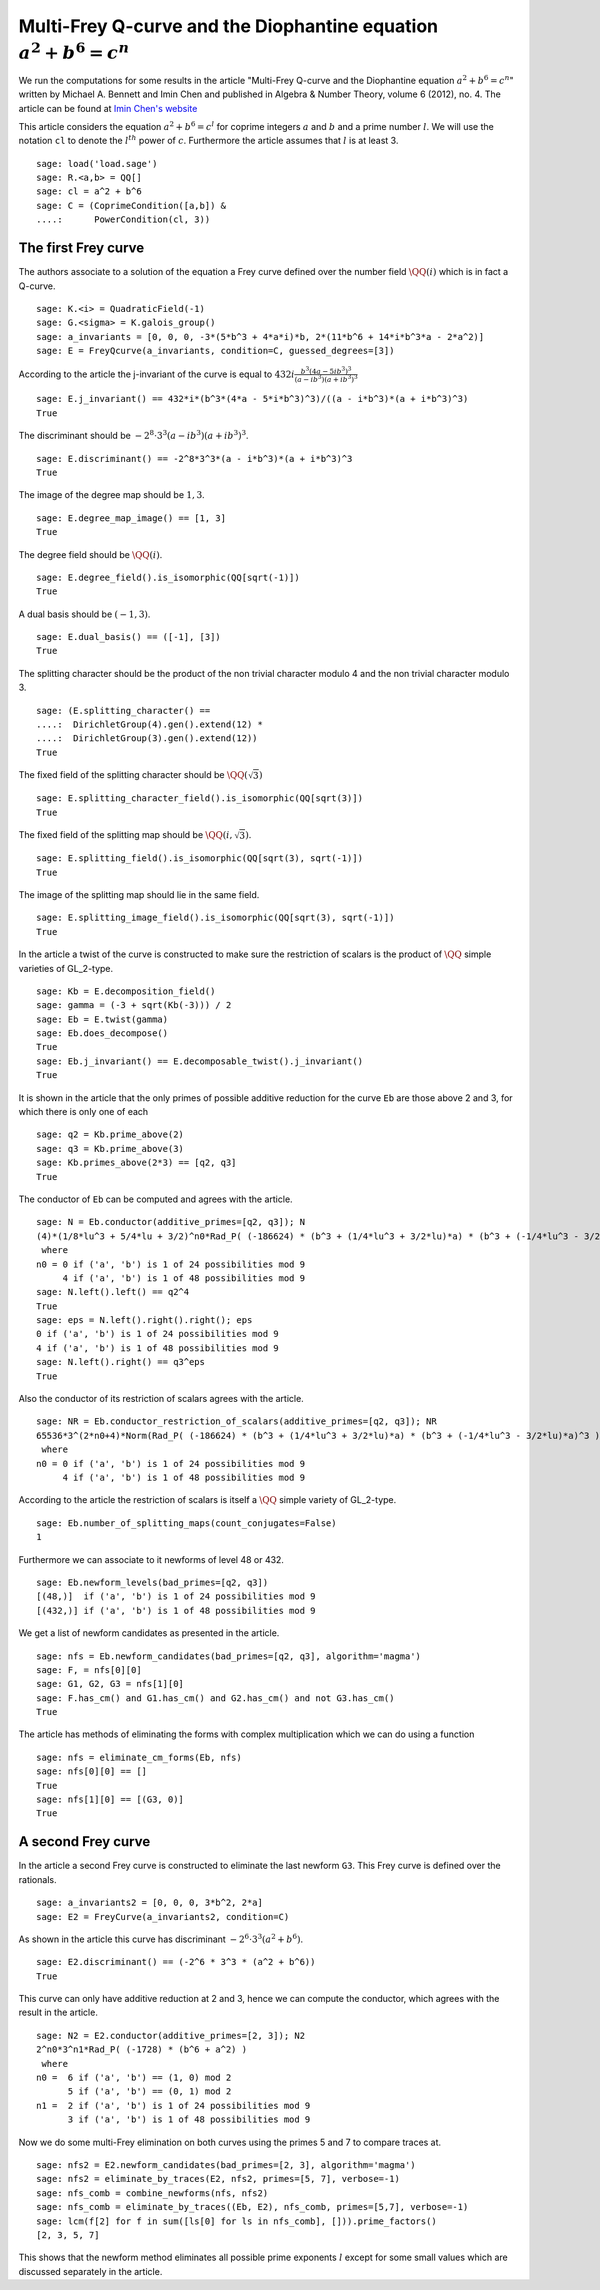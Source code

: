 =========================================================================
 Multi-Frey Q-curve and the Diophantine equation :math:`a^2 + b^6 = c^n`
=========================================================================

We run the computations for some results in the article "Multi-Frey
Q-curve and the Diophantine equation :math:`a^2 + b^6 = c^n`" written
by Michael A. Bennett and Imin Chen and published in Algebra & Number
Theory, volume 6 (2012), no. 4. The article can be found at `Imin
Chen's website`_

.. _Imin Chen's website: http://people.math.sfu.ca/~ichen/pub/BeCh2.pdf
.. linkall

This article considers the equation :math:`a^2 + b^6 = c^l` for
coprime integers :math:`a` and :math:`b` and a prime number
:math:`l`. We will use the notation ``cl`` to denote the
:math:`l^{th}` power of :math:`c`. Furthermore the article assumes
that :math:`l` is at least 3.

::

   sage: load('load.sage')
   sage: R.<a,b> = QQ[]
   sage: cl = a^2 + b^6
   sage: C = (CoprimeCondition([a,b]) &
   ....:      PowerCondition(cl, 3))
   
The first Frey curve
====================

The authors associate to a solution of the equation a Frey curve
defined over the number field :math:`\QQ(i)` which is in fact a
Q-curve.

::

   sage: K.<i> = QuadraticField(-1)
   sage: G.<sigma> = K.galois_group()
   sage: a_invariants = [0, 0, 0, -3*(5*b^3 + 4*a*i)*b, 2*(11*b^6 + 14*i*b^3*a - 2*a^2)]
   sage: E = FreyQcurve(a_invariants, condition=C, guessed_degrees=[3])

According to the article the j-invariant of the curve is equal to
:math:`432 i \frac{b^3 (4 a - 5 i b^3)^3}{(a - i b^3) (a + i b^3)^3}`
      
::

   sage: E.j_invariant() == 432*i*(b^3*(4*a - 5*i*b^3)^3)/((a - i*b^3)*(a + i*b^3)^3)
   True

The discriminant should be :math:`-2^8 \cdot 3^3 (a - i b^3) (a + i
b^3)^3`.

::

   sage: E.discriminant() == -2^8*3^3*(a - i*b^3)*(a + i*b^3)^3
   True

The image of the degree map should be :math:`{1, 3}`.

::

   sage: E.degree_map_image() == [1, 3]
   True

The degree field should be :math:`\QQ(i)`.

::
   
   sage: E.degree_field().is_isomorphic(QQ[sqrt(-1)])
   True

A dual basis should be :math:`(-1, 3)`.

::

   sage: E.dual_basis() == ([-1], [3])
   True

The splitting character should be the product of the non trivial
character modulo 4 and the non trivial character modulo 3.

::

   sage: (E.splitting_character() ==
   ....:  DirichletGroup(4).gen().extend(12) *
   ....:  DirichletGroup(3).gen().extend(12))
   True

The fixed field of the splitting character should be
:math:`\QQ(\sqrt{3})`

::

   sage: E.splitting_character_field().is_isomorphic(QQ[sqrt(3)])
   True

The fixed field of the splitting map should be :math:`\QQ(i,
\sqrt{3})`.

::

   sage: E.splitting_field().is_isomorphic(QQ[sqrt(3), sqrt(-1)])
   True

The image of the splitting map should lie in the same field.

::

   sage: E.splitting_image_field().is_isomorphic(QQ[sqrt(3), sqrt(-1)])
   True

In the article a twist of the curve is constructed to make sure the
restriction of scalars is the product of :math:`\QQ` simple varieties
of GL_2-type.

::

   sage: Kb = E.decomposition_field()
   sage: gamma = (-3 + sqrt(Kb(-3))) / 2
   sage: Eb = E.twist(gamma)
   sage: Eb.does_decompose()
   True
   sage: Eb.j_invariant() == E.decomposable_twist().j_invariant()
   True

It is shown in the article that the only primes of possible additive
reduction for the curve ``Eb`` are those above 2 and 3, for which
there is only one of each

::

   sage: q2 = Kb.prime_above(2)
   sage: q3 = Kb.prime_above(3)
   sage: Kb.primes_above(2*3) == [q2, q3]
   True

The conductor of ``Eb`` can be computed and agrees with the article.

::

   sage: N = Eb.conductor(additive_primes=[q2, q3]); N
   (4)*(1/8*lu^3 + 5/4*lu + 3/2)^n0*Rad_P( (-186624) * (b^3 + (1/4*lu^3 + 3/2*lu)*a) * (b^3 + (-1/4*lu^3 - 3/2*lu)*a)^3 )
    where 
   n0 = 0 if ('a', 'b') is 1 of 24 possibilities mod 9
        4 if ('a', 'b') is 1 of 48 possibilities mod 9
   sage: N.left().left() == q2^4
   True
   sage: eps = N.left().right().right(); eps
   0 if ('a', 'b') is 1 of 24 possibilities mod 9
   4 if ('a', 'b') is 1 of 48 possibilities mod 9
   sage: N.left().right() == q3^eps
   True

Also the conductor of its restriction of scalars agrees with the
article.

::

   sage: NR = Eb.conductor_restriction_of_scalars(additive_primes=[q2, q3]); NR
   65536*3^(2*n0+4)*Norm(Rad_P( (-186624) * (b^3 + (1/4*lu^3 + 3/2*lu)*a) * (b^3 + (-1/4*lu^3 - 3/2*lu)*a)^3 ))
    where 
   n0 = 0 if ('a', 'b') is 1 of 24 possibilities mod 9
        4 if ('a', 'b') is 1 of 48 possibilities mod 9

According to the article the restriction of scalars is itself a
:math:`\QQ` simple variety of GL_2-type.

::

   sage: Eb.number_of_splitting_maps(count_conjugates=False)
   1

Furthermore we can associate to it newforms of level 48 or 432.

::

   sage: Eb.newform_levels(bad_primes=[q2, q3])
   [(48,)]  if ('a', 'b') is 1 of 24 possibilities mod 9
   [(432,)] if ('a', 'b') is 1 of 48 possibilities mod 9

We get a list of newform candidates as presented in the article.

::

   sage: nfs = Eb.newform_candidates(bad_primes=[q2, q3], algorithm='magma')
   sage: F, = nfs[0][0]
   sage: G1, G2, G3 = nfs[1][0]
   sage: F.has_cm() and G1.has_cm() and G2.has_cm() and not G3.has_cm()
   True

The article has methods of eliminating the forms with complex
multiplication which we can do using a function

::

   sage: nfs = eliminate_cm_forms(Eb, nfs)
   sage: nfs[0][0] == []
   True
   sage: nfs[1][0] == [(G3, 0)]
   True

A second Frey curve
===================

In the article a second Frey curve is constructed to eliminate the
last newform ``G3``. This Frey curve is defined over the rationals.

::

   sage: a_invariants2 = [0, 0, 0, 3*b^2, 2*a]
   sage: E2 = FreyCurve(a_invariants2, condition=C)

As shown in the article this curve has discriminant :math:`-2^6 \cdot
3^3 (a^2 + b^6)`.

::

   sage: E2.discriminant() == (-2^6 * 3^3 * (a^2 + b^6))
   True

This curve can only have additive reduction at 2 and 3, hence we can
compute the conductor, which agrees with the result in the article.

::

   sage: N2 = E2.conductor(additive_primes=[2, 3]); N2
   2^n0*3^n1*Rad_P( (-1728) * (b^6 + a^2) )
    where 
   n0 =  6 if ('a', 'b') == (1, 0) mod 2
         5 if ('a', 'b') == (0, 1) mod 2
   n1 =  2 if ('a', 'b') is 1 of 24 possibilities mod 9
         3 if ('a', 'b') is 1 of 48 possibilities mod 9

Now we do some multi-Frey elimination on both curves using the primes
5 and 7 to compare traces at.

::

   sage: nfs2 = E2.newform_candidates(bad_primes=[2, 3], algorithm='magma')
   sage: nfs2 = eliminate_by_traces(E2, nfs2, primes=[5, 7], verbose=-1)
   sage: nfs_comb = combine_newforms(nfs, nfs2)
   sage: nfs_comb = eliminate_by_traces((Eb, E2), nfs_comb, primes=[5,7], verbose=-1)
   sage: lcm(f[2] for f in sum([ls[0] for ls in nfs_comb], [])).prime_factors()
   [2, 3, 5, 7]

This shows that the newform method eliminates all possible prime
exponents :math:`l` except for some small values which are discussed
separately in the article.
